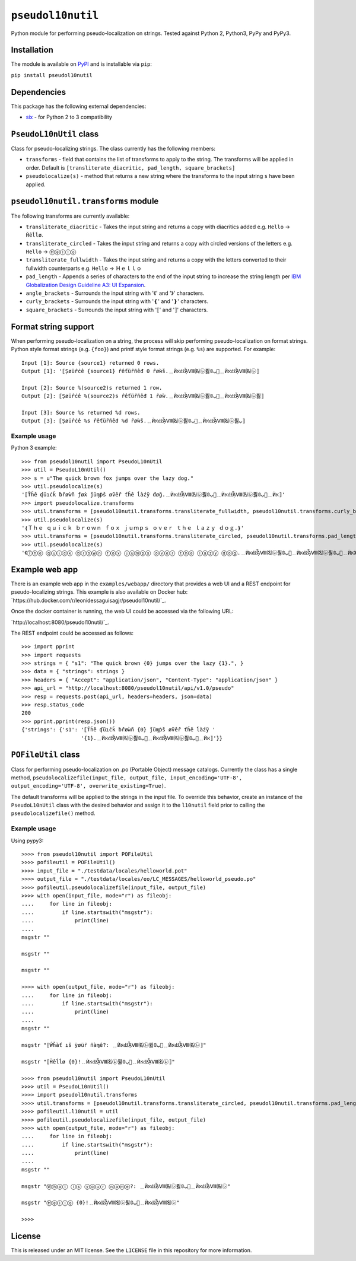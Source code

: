 ``pseudol10nutil``
==================

Python module for performing pseudo-localization on strings.  Tested against Python 2, Python3, PyPy and PyPy3.


Installation
------------

The module is available on `PyPI <https://pypi.org/project/pseudol10nutil/>`_ and is installable via ``pip``:

``pip install pseudol10nutil``


Dependencies
------------

This package has the following external dependencies:

* `six <https://pythonhosted.org/six/>`_ - for Python 2 to 3 compatibility


``PseudoL10nUtil`` class
------------------------

Class for pseudo-localizing strings.  The class currently has the following members:

- ``transforms`` - field that contains the list of transforms to apply to the string.  The transforms will be applied in order.  Default is ``[transliterate_diacritic, pad_length, square_brackets]``
- ``pseudolocalize(s)`` - method that returns a new string where the transforms to the input string ``s`` have been applied.


``pseudol10nutil.transforms`` module
------------------------------------

The following transforms are currently available:

- ``transliterate_diacritic`` - Takes the input string and returns a copy with diacritics added e.g. ``Hello`` -> ``Ȟêĺĺø``.
- ``transliterate_circled`` - Takes the input string and returns a copy with circled versions of the letters e.g. ``Hello`` -> ``Ⓗⓔⓛⓛⓞ``
- ``transliterate_fullwidth`` - Takes the input string and returns a copy with the letters converted to their fullwidth counterparts e.g. ``Hello`` -> ``Ｈｅｌｌｏ``
- ``pad_length`` - Appends a series of characters to the end of the input string to increase the string length per `IBM Globalization Design Guideline A3: UI Expansion <https://www-01.ibm.com/software/globalization/guidelines/a3.html>`_.
- ``angle_brackets`` - Surrounds the input string with '《' and '》' characters.
- ``curly_brackets`` - Surrounds the input string with '❴' and '❵' characters.
- ``square_brackets`` - Surrounds the input string with '⟦' and '⟧' characters.


Format string support
---------------------

When performing pseudo-localization on a string, the process will skip performing pseudo-localization on format strings.  Python style format strings (e.g. ``{foo}``) and printf style format strings (e.g. ``%s``) are supported.  For example::

   Input [1]: Source {source1} returned 0 rows.
   Output [1]: '⟦Șøüȓċê {source1} ȓêťüȓñêđ 0 ȓøẁš.﹎ЍאǆᾏⅧ㈴㋹퓛ﺏ𝟘🚦﹎ЍאǆᾏⅧ㈴㋹⟧

   Input [2]: Source %(source2)s returned 1 row.
   Output [2]: ⟦Șøüȓċê %(source2)s ȓêťüȓñêđ 1 ȓøẁ.﹎ЍאǆᾏⅧ㈴㋹퓛ﺏ𝟘🚦﹎ЍאǆᾏⅧ㈴㋹퓛⟧

   Input [3]: Source %s returned %d rows.
   Output [3]: ⟦Șøüȓċê %s ȓêťüȓñêđ %d ȓøẁš.﹎ЍאǆᾏⅧ㈴㋹퓛ﺏ𝟘🚦﹎ЍאǆᾏⅧ㈴㋹퓛ﺏ⟧


Example usage
^^^^^^^^^^^^^

Python 3 example::


   >>> from pseudol10nutil import PseudoL10nUtil
   >>> util = PseudoL10nUtil()
   >>> s = u"The quick brown fox jumps over the lazy dog."
   >>> util.pseudolocalize(s)
   '⟦Ťȟê ʠüıċǩ ƀȓøẁñ ƒøẋ ǰüɱƥš øṽêȓ ťȟê ĺàźÿ đøğ.﹎ЍאǆᾏⅧ㈴㋹퓛ﺏ𝟘🚦﹎ЍאǆᾏⅧ㈴㋹퓛ﺏ𝟘🚦﹎Ѝא⟧'
   >>> import pseudolocalize.transforms
   >>> util.transforms = [pseudol10nutil.transforms.transliterate_fullwidth, pseudol10nutil.transforms.curly_brackets]
   >>> util.pseudolocalize(s)
   '❴Ｔｈｅ ｑｕｉｃｋ ｂｒｏｗｎ ｆｏｘ ｊｕｍｐｓ ｏｖｅｒ ｔｈｅ ｌａｚｙ ｄｏｇ.❵'
   >>> util.transforms = [pseudol10nutil.transforms.transliterate_circled, pseudol10nutil.transforms.pad_length, pseudol10nutil.transforms.angle_brackets]
   >>> util.pseudolocalize(s)
   '《Ⓣⓗⓔ ⓠⓤⓘⓒⓚ ⓑⓡⓞⓦⓝ ⓕⓞⓧ ⓙⓤⓜⓟⓢ ⓞⓥⓔⓡ ⓣⓗⓔ ⓛⓐⓩⓨ ⓓⓞⓖ.﹎ЍאǆᾏⅧ㈴㋹퓛ﺏ𝟘🚦﹎ЍאǆᾏⅧ㈴㋹퓛ﺏ𝟘🚦﹎Ѝא》'


Example web app
---------------

There is an example web app in the ``examples/webapp/`` directory that provides a web UI and a REST endpoint for pseudo-localizing strings.  This example is also available on Docker hub: `https://hub.docker.com/r/leonidessaguisagjr/pseudol10nutil/`_.

Once the docker container is running, the web UI could be accessed via the following URL:

`http://localhost:8080/pseudol10nutil/`_.

The REST endpoint could be accessed as follows::

  >>> import pprint
  >>> import requests
  >>> strings = { "s1": "The quick brown {0} jumps over the lazy {1}.", }
  >>> data = { "strings": strings }
  >>> headers = { "Accept": "application/json", "Content-Type": "application/json" }
  >>> api_url = "http://localhost:8080/pseudol10nutil/api/v1.0/pseudo"
  >>> resp = requests.post(api_url, headers=headers, json=data)
  >>> resp.status_code
  200
  >>> pprint.pprint(resp.json())
  {'strings': {'s1': '⟦Ťȟê ʠüıċǩ ƀȓøẁñ {0} ǰüɱƥš øṽêȓ ťȟê ĺàźÿ '
                     '{1}.﹎ЍאǆᾏⅧ㈴㋹퓛ﺏ𝟘🚦﹎ЍאǆᾏⅧ㈴㋹퓛ﺏ𝟘🚦﹎Ѝא⟧'}}


``POFileUtil`` class
--------------------

Class for performing pseudo-localization on .po (Portable Object) message catalogs.  Currently the class has a single method, ``pseudolocalizefile(input_file, output_file, input_encoding='UTF-8', output_encoding='UTF-8', overwrite_existing=True)``.

The default transforms will be applied to the strings in the input file.  To override this behavior, create an instance of the ``PseudoL10nUtil`` class with the desired behavior and assign it to the ``l10nutil`` field prior to calling the ``pseudolocalizefile()`` method.


Example usage
^^^^^^^^^^^^^

Using pypy3::

   >>>> from pseudol10nutil import POFileUtil
   >>>> pofileutil = POFileUtil()
   >>>> input_file = "./testdata/locales/helloworld.pot"
   >>>> output_file = "./testdata/locales/eo/LC_MESSAGES/helloworld_pseudo.po"
   >>>> pofileutil.pseudolocalizefile(input_file, output_file)
   >>>> with open(input_file, mode="r") as fileobj:
   ....     for line in fileobj:
   ....         if line.startswith("msgstr"):
   ....             print(line)
   ....
   msgstr ""

   msgstr ""

   msgstr ""

   >>>> with open(output_file, mode="r") as fileobj:
   ....     for line in fileobj:
   ....         if line.startswith("msgstr"):
   ....             print(line)
   ....
   msgstr ""

   msgstr "⟦Ẃȟàť ıš ÿøüȓ ñàɱê?: ﹎ЍאǆᾏⅧ㈴㋹퓛ﺏ𝟘🚦﹎ЍאǆᾏⅧ㈴㋹⟧"

   msgstr "⟦Ȟêĺĺø {0}!﹎ЍאǆᾏⅧ㈴㋹퓛ﺏ𝟘🚦﹎ЍאǆᾏⅧ㈴㋹⟧"

   >>>> from pseudol10nutil import PseudoL10nUtil
   >>>> util = PseudoL10nUtil()
   >>>> import pseudol10nutil.transforms
   >>>> util.transforms = [pseudol10nutil.transforms.transliterate_circled, pseudol10nutil.transforms.pad_length]
   >>>> pofileutil.l10nutil = util
   >>>> pofileutil.pseudolocalizefile(input_file, output_file)
   >>>> with open(output_file, mode="r") as fileobj:
   ....     for line in fileobj:
   ....         if line.startswith("msgstr"):
   ....             print(line)
   ....
   msgstr ""

   msgstr "Ⓦⓗⓐⓣ ⓘⓢ ⓨⓞⓤⓡ ⓝⓐⓜⓔ?: ﹎ЍאǆᾏⅧ㈴㋹퓛ﺏ𝟘🚦﹎ЍאǆᾏⅧ㈴㋹"

   msgstr "Ⓗⓔⓛⓛⓞ {0}!﹎ЍאǆᾏⅧ㈴㋹퓛ﺏ𝟘🚦﹎ЍאǆᾏⅧ㈴㋹"

   >>>> 

License
-------

This is released under an MIT license.  See the ``LICENSE`` file in this repository for more information.
